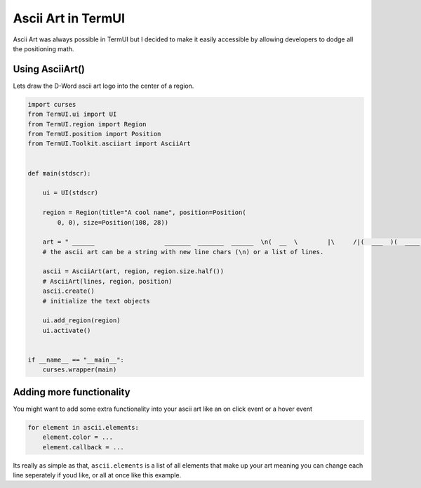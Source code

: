 Ascii Art in TermUI
-----------------------

Ascii Art was always possible in TermUI but I decided to make it easily accessible by allowing developers to dodge all the positioning math.


Using AsciiArt()
*******************

Lets draw the D-Word ascii art logo into the center of a region.

.. code-block:: py

    import curses
    from TermUI.ui import UI
    from TermUI.region import Region
    from TermUI.position import Position
    from TermUI.Toolkit.asciiart import AsciiArt


    def main(stdscr):

        ui = UI(stdscr)

        region = Region(title="A cool name", position=Position(
            0, 0), size=Position(108, 28))

        art = " ______                   _______  _______  ______  \n(  __  \        |\     /|(  ___  )(  ____ )(  __  \ \n| (  \  )       | )   ( || (   ) || (    )|| (  \  )\n| |   ) | _____ | | _ | || |   | || (____)|| |   ) |\n| |   | |(_____)| |( )| || |   | ||     __)| |   | |\n| |   ) |       | || || || |   | || (\ (   | |   ) |\n| (__/  )       | () () || (___) || ) \ \__| (__/  )\n(______/        (_______)(_______)|_/  \___(_______/"
        # the ascii art can be a string with new line chars (\n) or a list of lines.

        ascii = AsciiArt(art, region, region.size.half())
        # AsciiArt(lines, region, position)
        ascii.create()
        # initialize the text objects

        ui.add_region(region)
        ui.activate()


    if __name__ == "__main__":
        curses.wrapper(main)



Adding more functionality
*****************************************

You might want to add some extra functionality into your ascii art like an on click event or a hover event

.. code-block:: py

    for element in ascii.elements:
        element.color = ...
        element.callback = ...

Its really as simple as that, ``ascii.elements`` is a list of all elements that make up your art meaning you can change each line seperately if youd like, or all at once like this example.
